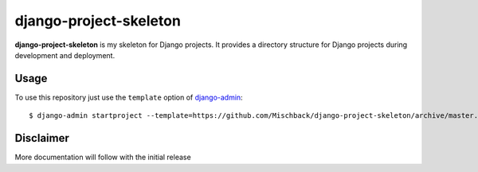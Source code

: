 django-project-skeleton
=======================

**django-project-skeleton** is my skeleton for Django projects. It provides a
directory structure for Django projects during development and deployment.


Usage
-----

To use this repository just use the ``template`` option of `django-admin
<https://docs.djangoproject.com/en/1.7/ref/django-admin/#startproject-projectname-destination>`_::

    $ django-admin startproject --template=https://github.com/Mischback/django-project-skeleton/archive/master.zip [projectname]

Disclaimer
----------

More documentation will follow with the initial release
